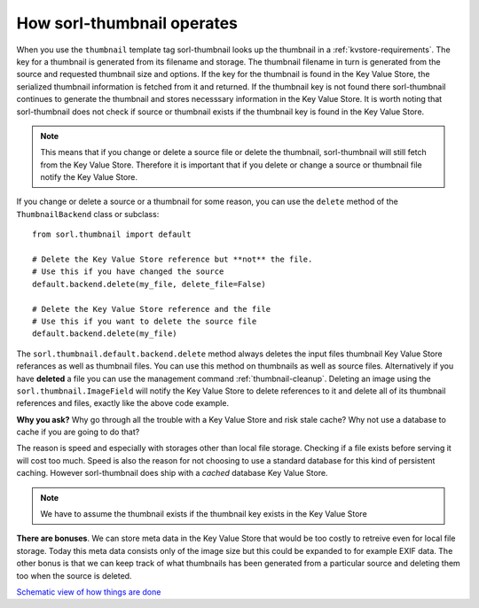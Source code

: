 ***************************
How sorl-thumbnail operates
***************************

.. highlight:: python

When you use the ``thumbnail`` template tag sorl-thumbnail looks up the
thumbnail in a :ref:`kvstore-requirements`. The key for a thumbnail is
generated from its filename and storage. The thumbnail filename in turn is
generated from the source and requested thumbnail size and options.  If the key
for the thumbnail is found in the |kvstore|, the serialized thumbnail
information is fetched from it and returned. If the thumbnail key is not found
there sorl-thumbnail continues to generate the thumbnail and stores necesssary
information in the |kvstore|.  It is worth noting that sorl-thumbnail does not
check if source or thumbnail exists if the thumbnail key is found in the
|kvstore|.

.. note:: This means that if you change or delete a source file or delete the
    thumbnail, sorl-thumbnail will still fetch from the |kvstore|.
    Therefore it is important that if you delete or change a source or
    thumbnail file notify the |kvstore|.

If you change or delete a source or a thumbnail for some reason, you can use
the ``delete`` method of the ``ThumbnailBackend`` class or subclass::

    from sorl.thumbnail import default

    # Delete the Key Value Store reference but **not** the file.
    # Use this if you have changed the source
    default.backend.delete(my_file, delete_file=False)

    # Delete the Key Value Store reference and the file
    # Use this if you want to delete the source file
    default.backend.delete(my_file)


The ``sorl.thumbnail.default.backend.delete`` method always deletes the input
files thumbnail Key Value Store referances as well as thumbnail files. You can
use this method on thumbnails as well as source files. Alternatively if you
have **deleted** a file you can use the management command
:ref:`thumbnail-cleanup`.  Deleting an image using the
``sorl.thumbnail.ImageField`` will notify the |kvstore| to delete references to
it and delete all of its thumbnail references and files, exactly like the above
code example.

**Why you ask?** Why go through all the trouble with a |kvstore| and risk
stale cache? Why not use a database to cache if you are going to do that?

The reason is speed and especially with storages other than local file storage.
Checking if a file exists before serving it will cost too much. Speed is also
the reason for not choosing to use a standard database for this kind of
persistent caching. However sorl-thumbnail does ship with a *cached* database
|kvstore|.

.. note:: We have to assume the thumbnail exists if the thumbnail key exists in
    the |kvstore|

**There are bonuses**. We can store meta data in the |kvstore| that would be
too costly to retreive even for local file storage. Today this meta data
consists only of the image size but this could be expanded to for example EXIF
data. The other bonus is that we can keep track of what thumbnails has been
generated from a particular source and deleting them too when the source is
deleted.

`Schematic view of how things are done
<https://docs.google.com/drawings/edit?id=1wlE4LkQpzXd2a2Nxfjt6_j5NG7889dzMyf0V-xPAJSE&hl=en>`_

.. |kvstore| replace:: Key Value Store

